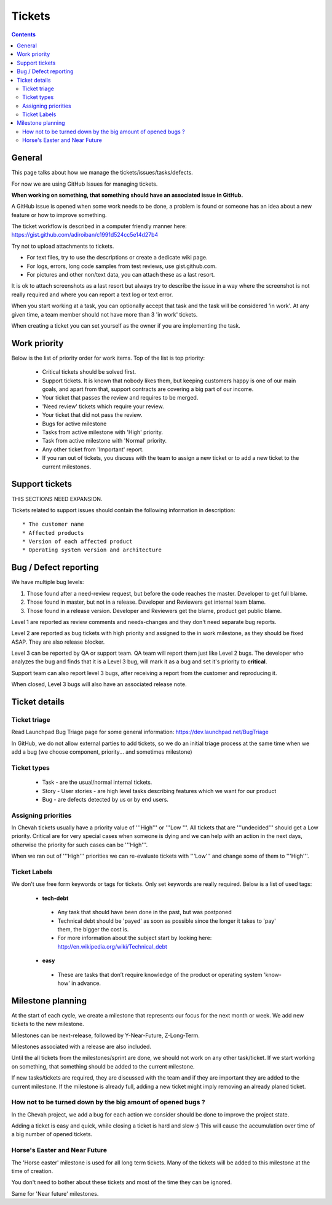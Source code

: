 Tickets
#######

.. contents::


General
=======

This page talks about how we manage the tickets/issues/tasks/defects.

For now we are using GitHub Issues for managing tickets.

**When working on something, that something should have an associated issue in GitHub.**

A GitHub issue is opened when some work needs to be done, a problem is found or someone has an idea about a new feature or how to improve something.

The ticket workflow is described in a computer friendly manner here: https://gist.github.com/adiroiban/c1991d524cc5e14d27b4

Try not to upload attachments to tickets.

* For text files, try to use the descriptions or create a dedicate wiki page.
* For logs, errors, long code samples from test reviews, use gist.github.com.
* For pictures and other non/text data, you can attach these as a last resort.

It is ok to attach screenshots as a last resort but always try to describe the issue in a way where the screenshot is not really required and where you can report a text log or text error.

When you start working at a task, you can optionally accept that task and the task will be considered 'in work'.
At any given time, a team member should not have more than 3 'in work' tickets.

When creating a ticket you can set yourself as the owner if you are implementing the task.


Work priority
=============

Below is the list of priority order for work items.
Top of the list is top priority:

 * Critical tickets should be solved first.
 * Support tickets. It is known that nobody likes them, but keeping customers happy is one of our main goals, and apart from that, support contracts are covering a big part of our income.
 * Your ticket that passes the review and requires to be merged.
 * 'Need review' tickets which require your review.
 * Your ticket that did not pass the review.
 * Bugs for active milestone
 * Tasks from active milestone with 'High' priority.
 * Task from active milestone with 'Normal' priority.
 * Any other ticket from 'Important' report.
 * If you ran out of tickets, you discuss with the team to assign a new ticket or to add a new ticket to the current milestones.


Support tickets
===============

THIS SECTIONS NEED EXPANSION.

Tickets related to support issues should contain the following information in description::

 * The customer name
 * Affected products
 * Version of each affected product
 * Operating system version and architecture


Bug / Defect reporting
======================

We have multiple bug levels:

1. Those found after a need-review request, but before the code
   reaches the master.
   Developer to get full blame.

2. Those found in master, but not in a release.
   Developer and Reviewers get internal team blame.

3. Those found in a release version.
   Developer and Reviewers get the blame, product get public blame.

Level 1 are reported as review comments and needs-changes and they don't need separate bug reports.

Level 2 are reported as bug tickets with high priority and assigned to the in work milestone,
as they should be fixed ASAP.
They are also release blocker.

Level 3 can be reported by QA or support team.
QA team will report them just like Level 2 bugs.
The developer who analyzes the bug and finds that it is a Level 3 bug, will mark it as a bug and set it's priority to **critical**.

Support team can also report level 3 bugs, after receiving a report from the customer and reproducing it.

When closed, Level 3 bugs will also have an associated release note.


Ticket details
==============

Ticket triage
-------------

Read Launchpad Bug Triage page for some general information: https://dev.launchpad.net/BugTriage

In GitHub, we do not allow external parties to add tickets, so we do an initial triage process at the same time when we add a bug (we choose component, priority... and sometimes milestone)


Ticket types
------------

 * Task - are the usual/normal internal tickets.
 * Story - User stories - are high level tasks describing features which we want for our product
 * Bug - are defects detected by us or by end users.


Assigning priorities
--------------------

In Chevah tickets usually have a priority value of '''High''' or '''Low '''.
All tickets that are '''undecided''' should get a Low priority.
Critical are for very special cases when someone is dying and we can help with an action in the next days, otherwise the priority for such cases can be '''High'''.

When we ran out of '''High''' priorities we can re-evaluate tickets with '''Low''' and change some of them to '''High'''.


Ticket Labels
-------------

We don't use free form keywords or tags for tickets. Only set keywords are really required.
Below is a list of used tags:

 * **tech-debt**

  - Any task that should have been done in the past, but was postponed
  - Technical debt should be 'payed' as soon as possible since the longer it takes to 'pay' them, the bigger the cost is.
  - For more information about the subject start by looking here: http://en.wikipedia.org/wiki/Technical_debt


 * **easy**

  - These are tasks that don’t require knowledge of the product or operating system 'know-how' in advance.




Milestone planning
==================

At the start of each cycle, we create a milestone that represents our focus for the next month or week.
We add new tickets to the new milestone.

Milestones can be next-release, followed by Y-Near-Future, Z-Long-Term.

Milestones associated with a release are also included.

Until the all tickets from the milestones/sprint are done, we should not work on any other task/ticket.
If we start working on something, that something should be added to the current milestone.

If new tasks/tickets are required, they are discussed with the team and if they are important they are added to the current milestone.
If the milestone is already full, adding a new ticket might imply removing an already planed ticket.


How not to be turned down by the big amount of opened bugs ?
------------------------------------------------------------

In the Chevah project, we add a bug for each action we consider should be done to improve the project state.

Adding a ticket is easy and quick, while closing a ticket is hard and slow :) This will cause the accumulation over time of a big number of opened tickets.


Horse's Easter and Near Future
------------------------------

The 'Horse easter' milestone is used for all long term tickets.
Many of the tickets will be added to this milestone at the time of creation.

You don't need to bother about these tickets and most of the time they can be ignored.

Same for 'Near future' milestones.

